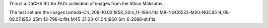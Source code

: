 This is a DaCHS RD for FAI's collection of images from the 50cm
Maksutov.

The test set are the images 
lambda-Ori_209-10.02.1958_20m_11-1964.fits
M8-NGC6523-M20-NGC6514_08-09.07.1953_35m_13-798-b.fits
M45_31.03-01.04.1960_6m_6-2098-st.fits
